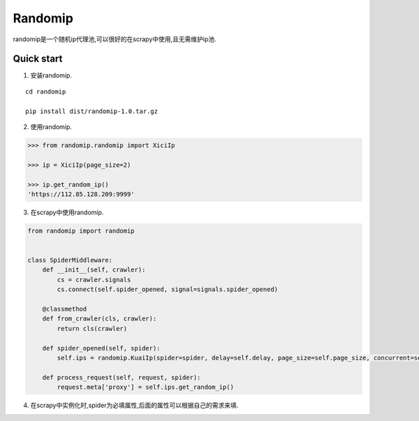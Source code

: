 =====
Randomip
=====

randomip是一个随机ip代理池,可以很好的在scrapy中使用,且无需维护ip池.

Quick start
-----------

1. 安装randomip.

::

    cd randomip

    pip install dist/randomip-1.0.tar.gz

2. 使用randomip.

.. code-block:: python

    >>> from randomip.randomip import XiciIp

    >>> ip = XiciIp(page_size=2)

    >>> ip.get_random_ip()
    'https://112.85.128.209:9999'

3. 在scrapy中使用randomip.

.. code-block:: python

    from randomip import randomip


    class SpiderMiddleware:
        def __init__(self, crawler):
            cs = crawler.signals
            cs.connect(self.spider_opened, signal=signals.spider_opened)

        @classmethod
        def from_crawler(cls, crawler):
            return cls(crawler)

        def spider_opened(self, spider):
            self.ips = randomip.KuaiIp(spider=spider, delay=self.delay, page_size=self.page_size, concurrent=self.concurrent, headers=self.headers)

        def process_request(self, request, spider):
            request.meta['proxy'] = self.ips.get_random_ip()

4. 在scrapy中实例化时,spider为必填属性,后面的属性可以根据自己的需求来填.